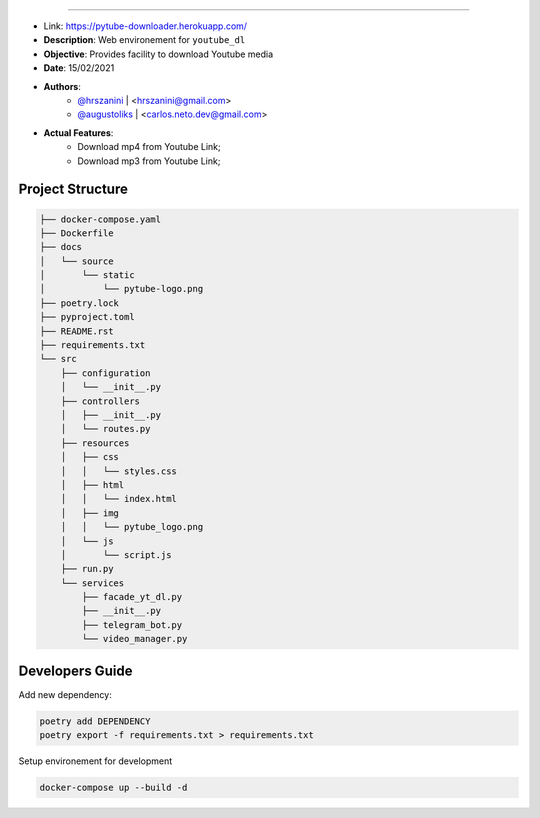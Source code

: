 .. raw:: html

    <p align="center">
        <a href="#readme">
            <img alt="Loguru logo" src="https://github.com/org-de-familia/pytube-downloader/blob/main/docs/source/static/pytube-logo.png?raw=true">
        </a>
    </p>
    <p align="center">
        <a href="https://travis-ci.com/github/org-de-familia/pytube-downloader"><img alt="Travis CI" src="https://travis-ci.com/org-de-familia/pytube-downloader.svg?branch=main"></a>
    <p/>

==================

- Link: https://pytube-downloader.herokuapp.com/

- **Description**: Web environement for ``youtube_dl``
- **Objective**: Provides facility to download Youtube media 
- **Date**: 15/02/2021
- **Authors**: 
     - `@hrszanini <https://github.com/hrszanini>`_ | <hrszanini@gmail.com>
     - `@augustoliks <https://github.com/augustoliks>`_ | <carlos.neto.dev@gmail.com>
- **Actual Features**:
    - Download mp4 from Youtube Link;
    - Download mp3 from Youtube Link;

Project Structure
-----------------

.. code-block:: bash

    ├── docker-compose.yaml
    ├── Dockerfile
    ├── docs
    │   └── source
    │       └── static
    │           └── pytube-logo.png
    ├── poetry.lock
    ├── pyproject.toml
    ├── README.rst
    ├── requirements.txt
    └── src
        ├── configuration
        │   └── __init__.py
        ├── controllers
        │   ├── __init__.py
        │   └── routes.py
        ├── resources
        │   ├── css
        │   │   └── styles.css
        │   ├── html
        │   │   └── index.html
        │   ├── img
        │   │   └── pytube_logo.png
        │   └── js
        │       └── script.js
        ├── run.py
        └── services
            ├── facade_yt_dl.py
            ├── __init__.py
            ├── telegram_bot.py
            └── video_manager.py

Developers Guide
----------------

Add new dependency:

.. code-block:: bash

    poetry add DEPENDENCY
    poetry export -f requirements.txt > requirements.txt

Setup environement for development

.. code-block:: bash

    docker-compose up --build -d